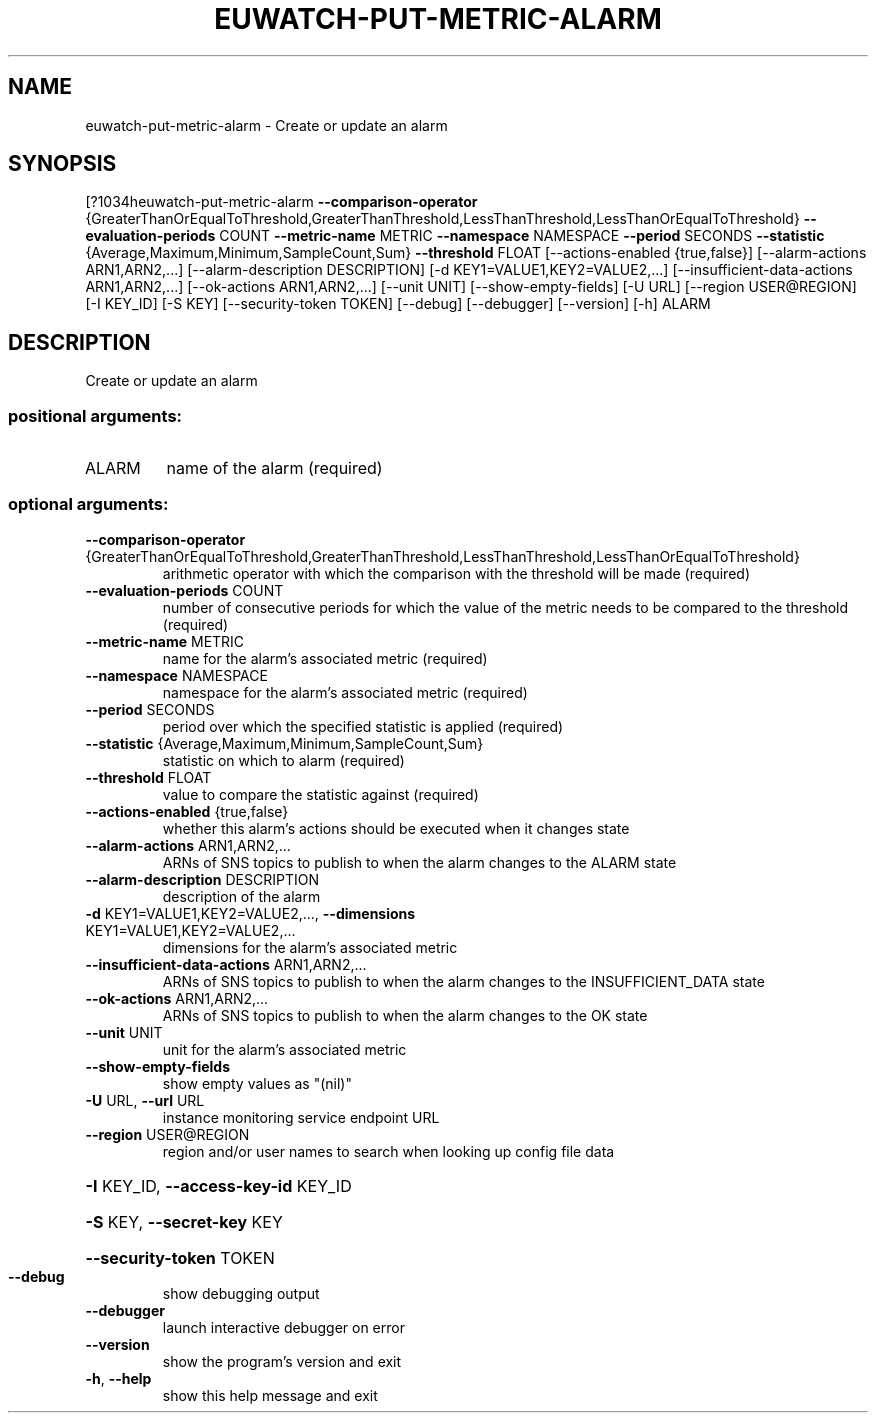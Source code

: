 .\" DO NOT MODIFY THIS FILE!  It was generated by help2man 1.44.1.
.TH EUWATCH-PUT-METRIC-ALARM "1" "September 2014" "euca2ools 3.1.1" "User Commands"
.SH NAME
euwatch-put-metric-alarm \- Create or update an alarm
.SH SYNOPSIS
[?1034heuwatch\-put\-metric\-alarm \fB\-\-comparison\-operator\fR
{GreaterThanOrEqualToThreshold,GreaterThanThreshold,LessThanThreshold,LessThanOrEqualToThreshold}
\fB\-\-evaluation\-periods\fR COUNT \fB\-\-metric\-name\fR
METRIC \fB\-\-namespace\fR NAMESPACE \fB\-\-period\fR SECONDS
\fB\-\-statistic\fR
{Average,Maximum,Minimum,SampleCount,Sum}
\fB\-\-threshold\fR FLOAT
[\-\-actions\-enabled {true,false}]
[\-\-alarm\-actions ARN1,ARN2,...]
[\-\-alarm\-description DESCRIPTION]
[\-d KEY1=VALUE1,KEY2=VALUE2,...]
[\-\-insufficient\-data\-actions ARN1,ARN2,...]
[\-\-ok\-actions ARN1,ARN2,...] [\-\-unit UNIT]
[\-\-show\-empty\-fields] [\-U URL]
[\-\-region USER@REGION] [\-I KEY_ID] [\-S KEY]
[\-\-security\-token TOKEN] [\-\-debug]
[\-\-debugger] [\-\-version] [\-h]
ALARM
.SH DESCRIPTION
Create or update an alarm
.SS "positional arguments:"
.TP
ALARM
name of the alarm (required)
.SS "optional arguments:"
.TP
\fB\-\-comparison\-operator\fR {GreaterThanOrEqualToThreshold,GreaterThanThreshold,LessThanThreshold,LessThanOrEqualToThreshold}
arithmetic operator with which the comparison with the
threshold will be made (required)
.TP
\fB\-\-evaluation\-periods\fR COUNT
number of consecutive periods for which the value of
the metric needs to be compared to the threshold
(required)
.TP
\fB\-\-metric\-name\fR METRIC
name for the alarm's associated metric (required)
.TP
\fB\-\-namespace\fR NAMESPACE
namespace for the alarm's associated metric (required)
.TP
\fB\-\-period\fR SECONDS
period over which the specified statistic is applied
(required)
.TP
\fB\-\-statistic\fR {Average,Maximum,Minimum,SampleCount,Sum}
statistic on which to alarm (required)
.TP
\fB\-\-threshold\fR FLOAT
value to compare the statistic against (required)
.TP
\fB\-\-actions\-enabled\fR {true,false}
whether this alarm's actions should be executed when
it changes state
.TP
\fB\-\-alarm\-actions\fR ARN1,ARN2,...
ARNs of SNS topics to publish to when the alarm
changes to the ALARM state
.TP
\fB\-\-alarm\-description\fR DESCRIPTION
description of the alarm
.TP
\fB\-d\fR KEY1=VALUE1,KEY2=VALUE2,..., \fB\-\-dimensions\fR KEY1=VALUE1,KEY2=VALUE2,...
dimensions for the alarm's associated metric
.TP
\fB\-\-insufficient\-data\-actions\fR ARN1,ARN2,...
ARNs of SNS topics to publish to when the alarm
changes to the INSUFFICIENT_DATA state
.TP
\fB\-\-ok\-actions\fR ARN1,ARN2,...
ARNs of SNS topics to publish to when the alarm
changes to the OK state
.TP
\fB\-\-unit\fR UNIT
unit for the alarm's associated metric
.TP
\fB\-\-show\-empty\-fields\fR
show empty values as "(nil)"
.TP
\fB\-U\fR URL, \fB\-\-url\fR URL
instance monitoring service endpoint URL
.TP
\fB\-\-region\fR USER@REGION
region and/or user names to search when looking up
config file data
.HP
\fB\-I\fR KEY_ID, \fB\-\-access\-key\-id\fR KEY_ID
.HP
\fB\-S\fR KEY, \fB\-\-secret\-key\fR KEY
.HP
\fB\-\-security\-token\fR TOKEN
.TP
\fB\-\-debug\fR
show debugging output
.TP
\fB\-\-debugger\fR
launch interactive debugger on error
.TP
\fB\-\-version\fR
show the program's version and exit
.TP
\fB\-h\fR, \fB\-\-help\fR
show this help message and exit
